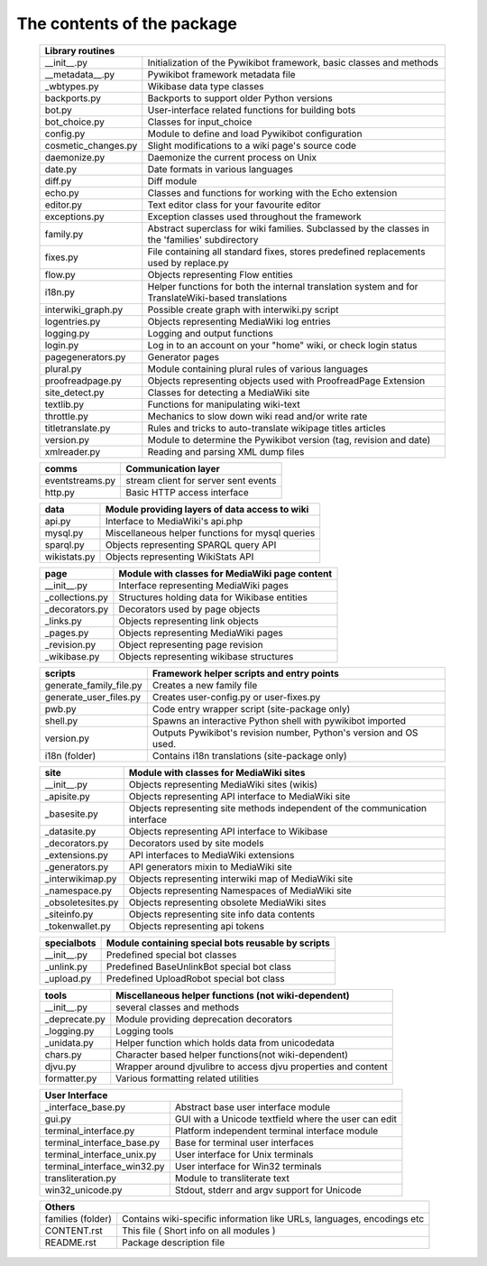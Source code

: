 The contents of the package
---------------------------

    +-----------------------------------------------------------------------------------+
    |  Library routines                                                                 |
    +============================+======================================================+
    | __init__.py                | Initialization of the Pywikibot framework,           |
    |                            | basic classes and methods                            |
    +----------------------------+------------------------------------------------------+
    | __metadata__.py            | Pywikibot framework metadata file                    |
    +----------------------------+------------------------------------------------------+
    | _wbtypes.py                | Wikibase data type classes                           |
    +----------------------------+------------------------------------------------------+
    | backports.py               | Backports to support older Python versions           |
    +----------------------------+------------------------------------------------------+
    | bot.py                     | User-interface related functions for building bots   |
    +----------------------------+------------------------------------------------------+
    | bot_choice.py              | Classes for input_choice                             |
    +----------------------------+------------------------------------------------------+
    | config.py                  | Module to define and load Pywikibot configuration    |
    +----------------------------+------------------------------------------------------+
    | cosmetic_changes.py        | Slight modifications to a wiki page's source code    |
    +----------------------------+------------------------------------------------------+
    | daemonize.py               | Daemonize the current process on Unix                |
    +----------------------------+------------------------------------------------------+
    | date.py                    | Date formats in various languages                    |
    +----------------------------+------------------------------------------------------+
    | diff.py                    | Diff module                                          |
    +----------------------------+------------------------------------------------------+
    | echo.py                    | Classes and functions for working with the Echo      |
    |                            | extension                                            |
    +----------------------------+------------------------------------------------------+
    | editor.py                  | Text editor class for your favourite editor          |
    +----------------------------+------------------------------------------------------+
    | exceptions.py              | Exception classes used throughout the framework      |
    +----------------------------+------------------------------------------------------+
    | family.py                  | Abstract superclass for wiki families. Subclassed by |
    |                            | the classes in the 'families' subdirectory           |
    +----------------------------+------------------------------------------------------+
    | fixes.py                   | File containing all standard fixes, stores           |
    |                            | predefined replacements used by replace.py           |
    +----------------------------+------------------------------------------------------+
    | flow.py                    | Objects representing Flow entities                   |
    +----------------------------+------------------------------------------------------+
    | i18n.py                    | Helper functions for both the internal translation   |
    |                            | system and for TranslateWiki-based translations      |
    +----------------------------+------------------------------------------------------+
    | interwiki_graph.py         | Possible create graph with interwiki.py script       |
    +----------------------------+------------------------------------------------------+
    | logentries.py              | Objects representing MediaWiki log entries           |
    +----------------------------+------------------------------------------------------+
    | logging.py                 | Logging and output functions                         |
    +----------------------------+------------------------------------------------------+
    | login.py                   | Log in to an account on your "home" wiki, or check   |
    |                            | login status                                         |
    +----------------------------+------------------------------------------------------+
    | pagegenerators.py          | Generator pages                                      |
    +----------------------------+------------------------------------------------------+
    | plural.py                  | Module containing plural rules of various languages  |
    +----------------------------+------------------------------------------------------+
    | proofreadpage.py           | Objects representing objects used with ProofreadPage |
    |                            | Extension                                            |
    +----------------------------+------------------------------------------------------+
    | site_detect.py             | Classes for detecting a MediaWiki site               |
    +----------------------------+------------------------------------------------------+
    | textlib.py                 | Functions for manipulating wiki-text                 |
    +----------------------------+------------------------------------------------------+
    | throttle.py                | Mechanics to slow down wiki read and/or write rate   |
    +----------------------------+------------------------------------------------------+
    | titletranslate.py          | Rules and tricks to auto-translate wikipage titles   |
    |                            | articles                                             |
    +----------------------------+------------------------------------------------------+
    | version.py                 | Module to determine the Pywikibot version (tag,      |
    |                            | revision and date)                                   |
    +----------------------------+------------------------------------------------------+
    | xmlreader.py               | Reading and parsing XML dump files                   |
    +----------------------------+------------------------------------------------------+


    +----------------------------+------------------------------------------------------+
    |  comms                     | Communication layer                                  |
    +============================+======================================================+
    | eventstreams.py            | stream client for server sent events                 |
    +----------------------------+------------------------------------------------------+
    | http.py                    | Basic HTTP access interface                          |
    +----------------------------+------------------------------------------------------+


    +----------------------------+------------------------------------------------------+
    | data                       | Module providing layers of data access to wiki       |
    +============================+======================================================+
    | api.py                     | Interface to MediaWiki's api.php                     |
    +----------------------------+------------------------------------------------------+
    | mysql.py                   | Miscellaneous helper functions for mysql queries     |
    +----------------------------+------------------------------------------------------+
    | sparql.py                  | Objects representing SPARQL query API                |
    +----------------------------+------------------------------------------------------+
    | wikistats.py               | Objects representing WikiStats API                   |
    +----------------------------+------------------------------------------------------+


    +----------------------------+------------------------------------------------------+
    | page                       | Module with classes for MediaWiki page content       |
    +============================+======================================================+
    | __init__.py                | Interface representing MediaWiki pages               |
    +----------------------------+------------------------------------------------------+
    | _collections.py            | Structures holding data for Wikibase entities        |
    +----------------------------+------------------------------------------------------+
    | _decorators.py             | Decorators used by page objects                      |
    +----------------------------+------------------------------------------------------+
    | _links.py                  | Objects representing link objects                    |
    +----------------------------+------------------------------------------------------+
    | _pages.py                  | Objects representing MediaWiki pages                 |
    +----------------------------+------------------------------------------------------+
    | _revision.py               | Object representing page revision                    |
    +----------------------------+------------------------------------------------------+
    | _wikibase.py               | Objects representing wikibase structures             |
    +----------------------------+------------------------------------------------------+


    +----------------------------+------------------------------------------------------+
    | scripts                    | Framework helper scripts and entry points            |
    +============================+======================================================+
    | generate_family_file.py    | Creates a new family file                            |
    +----------------------------+------------------------------------------------------+
    | generate_user_files.py     | Creates user-config.py or user-fixes.py              |
    +----------------------------+------------------------------------------------------+
    | pwb.py                     | Code entry wrapper script (site-package only)        |
    +----------------------------+------------------------------------------------------+
    | shell.py                   | Spawns an interactive Python shell with pywikibot    |
    |                            | imported                                             |
    +----------------------------+------------------------------------------------------+
    | version.py                 | Outputs Pywikibot's revision number, Python's        |
    |                            | version and OS used.                                 |
    +----------------------------+------------------------------------------------------+
    | i18n (folder)              | Contains i18n translations (site-package only)       |
    +----------------------------+------------------------------------------------------+


    +----------------------------+------------------------------------------------------+
    | site                       | Module with classes for MediaWiki sites              |
    +============================+======================================================+
    | __init__.py                | Objects representing MediaWiki sites (wikis)         |
    +----------------------------+------------------------------------------------------+
    | _apisite.py                | Objects representing API interface to MediaWiki site |
    +----------------------------+------------------------------------------------------+
    | _basesite.py               | Objects representing site methods independent of the |
    |                            | communication interface                              |
    +----------------------------+------------------------------------------------------+
    | _datasite.py               | Objects representing API interface to Wikibase       |
    +----------------------------+------------------------------------------------------+
    | _decorators.py             | Decorators used by site models                       |
    +----------------------------+------------------------------------------------------+
    | _extensions.py             | API interfaces to MediaWiki extensions               |
    +----------------------------+------------------------------------------------------+
    | _generators.py             | API generators mixin to MediaWiki site               |
    +----------------------------+------------------------------------------------------+
    | _interwikimap.py           | Objects representing interwiki map of MediaWiki site |
    +----------------------------+------------------------------------------------------+
    | _namespace.py              | Objects representing Namespaces of MediaWiki site    |
    +----------------------------+------------------------------------------------------+
    | _obsoletesites.py          | Objects representing obsolete MediaWiki sites        |
    +----------------------------+------------------------------------------------------+
    | _siteinfo.py               | Objects representing site info data contents         |
    +----------------------------+------------------------------------------------------+
    | _tokenwallet.py            | Objects representing api tokens                      |
    +----------------------------+------------------------------------------------------+


    +----------------------------+------------------------------------------------------+
    | specialbots                | Module containing special bots reusable by scripts   |
    +============================+======================================================+
    | __init__.py                | Predefined special bot classes                       |
    +----------------------------+------------------------------------------------------+
    | _unlink.py                 | Predefined BaseUnlinkBot special bot class           |
    +----------------------------+------------------------------------------------------+
    | _upload.py                 | Predefined UploadRobot special bot class             |
    +----------------------------+------------------------------------------------------+


    +----------------------------+------------------------------------------------------+
    | tools                      | Miscellaneous helper functions (not wiki-dependent)  |
    +============================+======================================================+
    | __init__.py                | several classes and methods                          |
    +----------------------------+------------------------------------------------------+
    | _deprecate.py              | Module providing deprecation decorators              |
    +----------------------------+------------------------------------------------------+
    | _logging.py                | Logging tools                                        |
    +----------------------------+------------------------------------------------------+
    | _unidata.py                | Helper function which holds data from unicodedata    |
    +----------------------------+------------------------------------------------------+
    | chars.py                   | Character based helper functions(not wiki-dependent) |
    +----------------------------+------------------------------------------------------+
    | djvu.py                    | Wrapper around djvulibre to access djvu properties   |
    |                            | and content                                          |
    +----------------------------+------------------------------------------------------+
    | formatter.py               | Various formatting related utilities                 |
    +----------------------------+------------------------------------------------------+


    +-----------------------------------------------------------------------------------+
    | User Interface                                                                    |
    +============================+======================================================+
    | _interface_base.py         | Abstract base user interface module                  |
    +----------------------------+------------------------------------------------------+
    | gui.py                     | GUI with a Unicode textfield where the user can edit |
    +----------------------------+------------------------------------------------------+
    | terminal_interface.py      | Platform independent terminal interface module       |
    +----------------------------+------------------------------------------------------+
    | terminal_interface_base.py | Base for terminal user interfaces                    |
    +----------------------------+------------------------------------------------------+
    | terminal_interface_unix.py | User interface for Unix terminals                    |
    +----------------------------+------------------------------------------------------+
    | terminal_interface_win32.py| User interface for Win32 terminals                   |
    +----------------------------+------------------------------------------------------+
    | transliteration.py         | Module to transliterate text                         |
    +----------------------------+------------------------------------------------------+
    | win32_unicode.py           | Stdout, stderr and argv support for Unicode          |
    +----------------------------+------------------------------------------------------+


    +-----------------------------------------------------------------------------------+
    | Others                                                                            |
    +============================+======================================================+
    | families (folder)          | Contains wiki-specific information like URLs,        |
    |                            | languages, encodings etc                             |
    +----------------------------+------------------------------------------------------+
    | CONTENT.rst                | This file ( Short info on all modules )              |
    +----------------------------+------------------------------------------------------+
    | README.rst                 | Package description file                             |
    +----------------------------+------------------------------------------------------+

